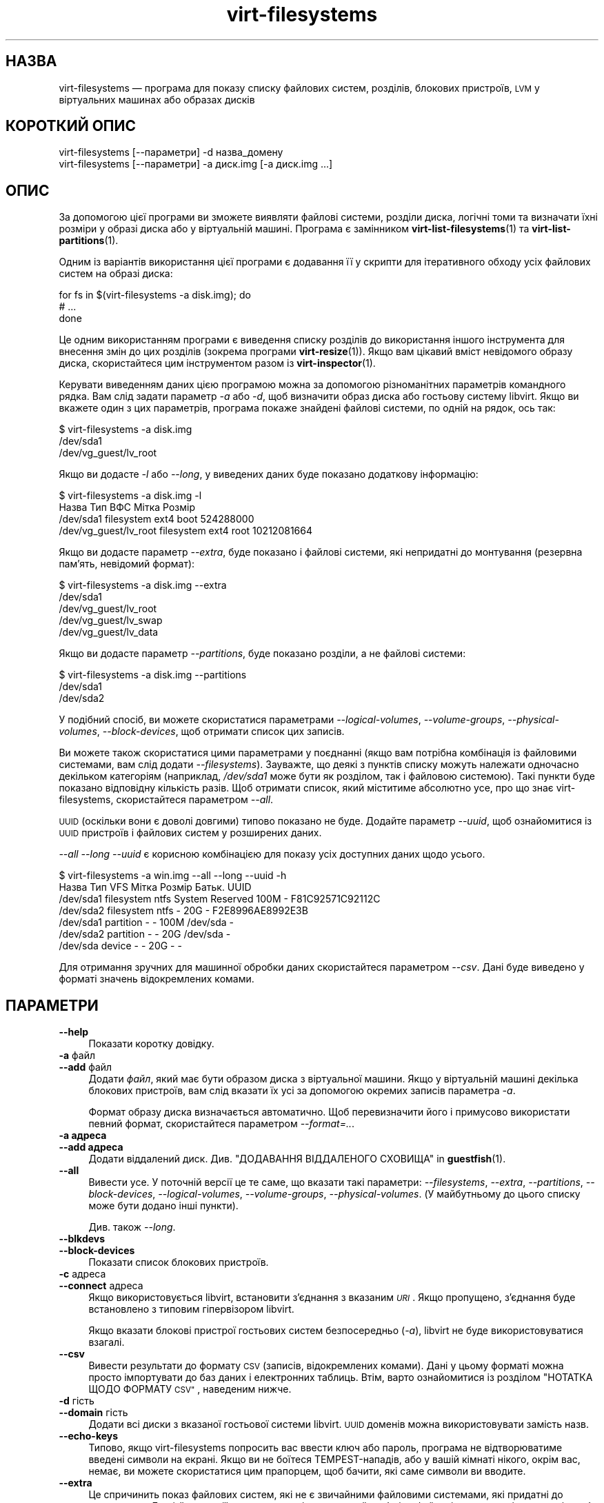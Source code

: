 .\" Automatically generated by Podwrapper::Man 1.38.2 (Pod::Simple 3.35)
.\"
.\" Standard preamble:
.\" ========================================================================
.de Sp \" Vertical space (when we can't use .PP)
.if t .sp .5v
.if n .sp
..
.de Vb \" Begin verbatim text
.ft CW
.nf
.ne \\$1
..
.de Ve \" End verbatim text
.ft R
.fi
..
.\" Set up some character translations and predefined strings.  \*(-- will
.\" give an unbreakable dash, \*(PI will give pi, \*(L" will give a left
.\" double quote, and \*(R" will give a right double quote.  \*(C+ will
.\" give a nicer C++.  Capital omega is used to do unbreakable dashes and
.\" therefore won't be available.  \*(C` and \*(C' expand to `' in nroff,
.\" nothing in troff, for use with C<>.
.tr \(*W-
.ds C+ C\v'-.1v'\h'-1p'\s-2+\h'-1p'+\s0\v'.1v'\h'-1p'
.ie n \{\
.    ds -- \(*W-
.    ds PI pi
.    if (\n(.H=4u)&(1m=24u) .ds -- \(*W\h'-12u'\(*W\h'-12u'-\" diablo 10 pitch
.    if (\n(.H=4u)&(1m=20u) .ds -- \(*W\h'-12u'\(*W\h'-8u'-\"  diablo 12 pitch
.    ds L" ""
.    ds R" ""
.    ds C` ""
.    ds C' ""
'br\}
.el\{\
.    ds -- \|\(em\|
.    ds PI \(*p
.    ds L" ``
.    ds R" ''
.    ds C`
.    ds C'
'br\}
.\"
.\" Escape single quotes in literal strings from groff's Unicode transform.
.ie \n(.g .ds Aq \(aq
.el       .ds Aq '
.\"
.\" If the F register is >0, we'll generate index entries on stderr for
.\" titles (.TH), headers (.SH), subsections (.SS), items (.Ip), and index
.\" entries marked with X<> in POD.  Of course, you'll have to process the
.\" output yourself in some meaningful fashion.
.\"
.\" Avoid warning from groff about undefined register 'F'.
.de IX
..
.nr rF 0
.if \n(.g .if rF .nr rF 1
.if (\n(rF:(\n(.g==0)) \{\
.    if \nF \{\
.        de IX
.        tm Index:\\$1\t\\n%\t"\\$2"
..
.        if !\nF==2 \{\
.            nr % 0
.            nr F 2
.        \}
.    \}
.\}
.rr rF
.\" ========================================================================
.\"
.IX Title "virt-filesystems 1"
.TH virt-filesystems 1 "2018-05-15" "libguestfs-1.38.2" "Virtualization Support"
.\" For nroff, turn off justification.  Always turn off hyphenation; it makes
.\" way too many mistakes in technical documents.
.if n .ad l
.nh
.SH "НАЗВА"
.IX Header "НАЗВА"
virt-filesystems — програма для показу списку файлових систем, розділів,
блокових пристроїв, \s-1LVM\s0 у віртуальних машинах або образах дисків
.SH "КОРОТКИЙ ОПИС"
.IX Header "КОРОТКИЙ ОПИС"
.Vb 1
\& virt\-filesystems [\-\-параметри] \-d назва_домену
\&
\& virt\-filesystems [\-\-параметри] \-a диск.img [\-a диск.img ...]
.Ve
.SH "ОПИС"
.IX Header "ОПИС"
За допомогою цієї програми ви зможете виявляти файлові системи, розділи
диска, логічні томи та визначати їхні розміри у образі диска або у
віртуальній машині. Програма є замінником \fBvirt\-list\-filesystems\fR\|(1) та
\&\fBvirt\-list\-partitions\fR\|(1).
.PP
Одним із варіантів використання цієї програми є додавання її у скрипти для
ітеративного обходу усіх файлових систем на образі диска:
.PP
.Vb 3
\& for fs in $(virt\-filesystems \-a disk.img); do
\&   # ...
\& done
.Ve
.PP
Це одним використанням програми є виведення списку розділів до використання
іншого інструмента для внесення змін до цих розділів (зокрема програми
\&\fBvirt\-resize\fR\|(1)). Якщо вам цікавий вміст невідомого образу диска,
скористайтеся цим інструментом разом із \fBvirt\-inspector\fR\|(1).
.PP
Керувати виведенням даних цією програмою можна за допомогою різноманітних
параметрів командного рядка. Вам слід задати параметр \fI\-a\fR або \fI\-d\fR, щоб
визначити образ диска або гостьову систему libvirt. Якщо ви вкажете один з
цих параметрів, програма покаже знайдені файлові системи, по одній на рядок,
ось так:
.PP
.Vb 3
\& $ virt\-filesystems \-a disk.img
\& /dev/sda1
\& /dev/vg_guest/lv_root
.Ve
.PP
Якщо ви додасте \fI\-l\fR або \fI\-\-long\fR, у виведених даних буде показано
додаткову інформацію:
.PP
.Vb 4
\& $ virt\-filesystems \-a disk.img \-l
\& Назва                  Тип          ВФС   Мітка  Розмір
\& /dev/sda1              filesystem   ext4  boot   524288000
\& /dev/vg_guest/lv_root  filesystem   ext4  root   10212081664
.Ve
.PP
Якщо ви додасте параметр \fI\-\-extra\fR, буде показано і файлові системи, які
непридатні до монтування (резервна пам'ять, невідомий формат):
.PP
.Vb 5
\& $ virt\-filesystems \-a disk.img \-\-extra
\& /dev/sda1
\& /dev/vg_guest/lv_root
\& /dev/vg_guest/lv_swap
\& /dev/vg_guest/lv_data
.Ve
.PP
Якщо ви додасте параметр \fI\-\-partitions\fR, буде показано розділи, а не
файлові системи:
.PP
.Vb 3
\& $ virt\-filesystems \-a disk.img \-\-partitions
\& /dev/sda1
\& /dev/sda2
.Ve
.PP
У подібний спосіб, ви можете скористатися параметрами \fI\-\-logical\-volumes\fR,
\&\fI\-\-volume\-groups\fR, \fI\-\-physical\-volumes\fR, \fI\-\-block\-devices\fR, щоб отримати
список цих записів.
.PP
Ви можете також скористатися цими параметрами у поєднанні (якщо вам потрібна
комбінація із файловими системами, вам слід додати
\&\fI\-\-filesystems\fR). Зауважте, що деякі з пунктів списку можуть належати
одночасно декільком категоріям (наприклад, \fI/dev/sda1\fR може бути як
розділом, так і файловою системою). Такі пункти буде показано відповідну
кількість разів. Щоб отримати список, який міститиме абсолютно усе, про що
знає virt-filesystems, скористайтеся параметром \fI\-\-all\fR.
.PP
\&\s-1UUID\s0 (оскільки вони є доволі довгими) типово показано не буде. Додайте
параметр \fI\-\-uuid\fR, щоб ознайомитися із \s-1UUID\s0 пристроїв і файлових систем у
розширених даних.
.PP
\&\fI\-\-all \-\-long \-\-uuid\fR є корисною комбінацією для показу усіх доступних
даних щодо усього.
.PP
.Vb 7
\& $ virt\-filesystems \-a win.img \-\-all \-\-long \-\-uuid \-h
\& Назва     Тип        VFS  Мітка           Розмір Батьк.   UUID
\& /dev/sda1 filesystem ntfs System Reserved 100M \-        F81C92571C92112C
\& /dev/sda2 filesystem ntfs \-               20G  \-        F2E8996AE8992E3B
\& /dev/sda1 partition  \-    \-               100M /dev/sda \-
\& /dev/sda2 partition  \-    \-               20G  /dev/sda \-
\& /dev/sda  device     \-    \-               20G  \-        \-
.Ve
.PP
Для отримання зручних для машинної обробки даних скористайтеся параметром
\&\fI\-\-csv\fR. Дані буде виведено у форматі значень відокремлених комами.
.SH "ПАРАМЕТРИ"
.IX Header "ПАРАМЕТРИ"
.IP "\fB\-\-help\fR" 4
.IX Item "--help"
Показати коротку довідку.
.IP "\fB\-a\fR файл" 4
.IX Item "-a файл"
.PD 0
.IP "\fB\-\-add\fR файл" 4
.IX Item "--add файл"
.PD
Додати \fIфайл\fR, який має бути образом диска з віртуальної машини. Якщо у
віртуальній машині декілька блокових пристроїв, вам слід вказати їх усі за
допомогою окремих записів параметра \fI\-a\fR.
.Sp
Формат образу диска визначається автоматично. Щоб перевизначити його і
примусово використати певний формат, скористайтеся параметром
\&\fI\-\-format=..\fR.
.IP "\fB\-a адреса\fR" 4
.IX Item "-a адреса"
.PD 0
.IP "\fB\-\-add адреса\fR" 4
.IX Item "--add адреса"
.PD
Додати віддалений диск. Див. \*(L"ДОДАВАННЯ ВІДДАЛЕНОГО СХОВИЩА\*(R" in \fBguestfish\fR\|(1).
.IP "\fB\-\-all\fR" 4
.IX Item "--all"
Вивести усе. У поточній версії це те саме, що вказати такі параметри:
\&\fI\-\-filesystems\fR, \fI\-\-extra\fR, \fI\-\-partitions\fR, \fI\-\-block\-devices\fR,
\&\fI\-\-logical\-volumes\fR, \fI\-\-volume\-groups\fR, \fI\-\-physical\-volumes\fR. (У
майбутньому до цього списку може бути додано інші пункти).
.Sp
Див. також \fI\-\-long\fR.
.IP "\fB\-\-blkdevs\fR" 4
.IX Item "--blkdevs"
.PD 0
.IP "\fB\-\-block\-devices\fR" 4
.IX Item "--block-devices"
.PD
Показати список блокових пристроїв.
.IP "\fB\-c\fR адреса" 4
.IX Item "-c адреса"
.PD 0
.IP "\fB\-\-connect\fR адреса" 4
.IX Item "--connect адреса"
.PD
Якщо використовується libvirt, встановити з’єднання з вказаним \fI\s-1URI\s0\fR. Якщо
пропущено, з’єднання буде встановлено з типовим гіпервізором libvirt.
.Sp
Якщо вказати блокові пристрої гостьових систем безпосередньо (\fI\-a\fR),
libvirt не буде використовуватися взагалі.
.IP "\fB\-\-csv\fR" 4
.IX Item "--csv"
Вивести результати до формату \s-1CSV\s0 (записів, відокремлених комами). Дані у
цьому форматі можна просто імпортувати до баз даних і електронних
таблиць. Втім, варто ознайомитися із розділом \*(L"НОТАТКА ЩОДО ФОРМАТУ \s-1CSV\*(R"\s0,
наведеним нижче.
.IP "\fB\-d\fR гість" 4
.IX Item "-d гість"
.PD 0
.IP "\fB\-\-domain\fR гість" 4
.IX Item "--domain гість"
.PD
Додати всі диски з вказаної гостьової системи libvirt. \s-1UUID\s0 доменів можна
використовувати замість назв.
.IP "\fB\-\-echo\-keys\fR" 4
.IX Item "--echo-keys"
Типово, якщо virt-filesystems попросить вас ввести ключ або пароль, програма
не відтворюватиме введені символи на екрані. Якщо ви не боїтеся
TEMPEST\-нападів, або у вашій кімнаті нікого, окрім вас, немає, ви можете
скористатися цим прапорцем, щоб бачити, які саме символи ви вводите.
.IP "\fB\-\-extra\fR" 4
.IX Item "--extra"
Це спричинить показ файлових систем, які не є звичайними файловими
системами, які придатні до монтування. До цієї категорії включено розділи
резервної пам'яті та файлові системи, які є порожніми або містять невідомі
дані.
.Sp
Цей параметр автоматично встановлює параметр \fI\-\-filesystems\fR.
.IP "\fB\-\-filesystems\fR" 4
.IX Item "--filesystems"
Показати список придатних до монтування систем. Якщо параметр показу не було
визначено, цей параметр буде додано до команди.
.Sp
Якщо було використано параметр \fI\-\-extra\fR, буде показано і непридатні до
монтування файлові системи.
.IP "\fB\-\-format=raw|qcow2|..\fR" 4
.IX Item "--format=raw|qcow2|.."
.PD 0
.IP "\fB\-\-format\fR" 4
.IX Item "--format"
.PD
Типовим значенням для параметра \fI\-a\fR є автоматичне визначення формату
образу диска. Використання цього параметра примусово визначає значення
параметрів \fI\-a\fR формату диска у наступному рядку команди. Використання
параметра \fI\-\-format\fR без аргументу перемикає програму у режим автоматичного
визначення у наступних параметрах \fI\-a\fR.
.Sp
Приклад:
.Sp
.Vb 1
\& virt\-filesystems \-\-format=raw \-a диск.img
.Ve
.Sp
примусове встановлення формату без обробки (без автоматичного визначення)
для \fIdisk.img\fR.
.Sp
.Vb 1
\& virt\-filesystems \-\-format=raw \-a диск.img \-\-format \-a інший_диск.img
.Ve
.Sp
примусове встановлення формату без обробки (без автоматичного визначення)
для \fIdiskimg\fR і повернення до автоматичного визначення для \fIanother.img\fR.
.Sp
Якщо ви користуєтеся ненадійними образами гостьових систем у необробленому
форматі, вам слід скористатися цим параметром для визначення формату
диска. Таким чином можна уникнути можливих проблем з захистом для
сформованих зловмисниками гостьових систем (\s-1CVE\-2010\-3851\s0).
.IP "\fB\-h\fR" 4
.IX Item "-h"
.PD 0
.IP "\fB\-\-human\-readable\fR" 4
.IX Item "--human-readable"
.PD
У режимі \fI\-\-long\fR показувати розміри у зручному для читання форматі.
.IP "\fB\-\-keys\-from\-stdin\fR" 4
.IX Item "--keys-from-stdin"
Прочитати параметри ключа або пароля із джерела стандартного
введення. Типово програма намагається читати паролі від користувача
відкриттям \fI/dev/tty\fR.
.IP "\fB\-l\fR" 4
.IX Item "-l"
.PD 0
.IP "\fB\-\-long\fR" 4
.IX Item "--long"
.PD
Показувати додаткові стовпчики даних («довгий формат»).
.Sp
Якщо ви не додасте параметр \fI\-\-no\-title\fR, буде додано рядок заголовка.
.Sp
Вміст додаткових стовпчиків залежить від вибраного виведення, а
упорядкування стовпчиків може змінитися у майбутніх версіях. Для того, щоб
виведені дані відповідали вхідним даним зовнішніх програм, скористайтеся
рядком заголовків, виведенням \fI\-\-csv\fR і/або \fBcsvtool\fR\|(1).
.Sp
Якщо дані має бути виведено у зручному для читання людиною форматі,
скористайтеся параметром \fI\-h\fR. Типово, буде показано розміри у \fIбайтах\fR.
.Sp
Скористайтеся параметром \fI\-\-uuid\fR, щоб було показано також \s-1UUID.\s0
.IP "\fB\-\-lvs\fR" 4
.IX Item "--lvs"
.PD 0
.IP "\fB\-\-logvols\fR" 4
.IX Item "--logvols"
.IP "\fB\-\-logical\-volumes\fR" 4
.IX Item "--logical-volumes"
.PD
Показати логічні томи \s-1LVM.\s0 У цьому режимі томи буде показано незалежно від
того, чи містяться на логічних томах файлові системи.
.IP "\fB\-\-no\-title\fR" 4
.IX Item "--no-title"
У режимі \fI\-\-long\fR не додавати рядок заголовків.
.Sp
Зауважте, що порядок стовпчиків не є фіксованим і може змінитися у майбутніх
версіях virt-filesystems; отже, використання цього параметра може призвести
до не зовсім очікуваних наслідків.
.IP "\fB\-\-parts\fR" 4
.IX Item "--parts"
.PD 0
.IP "\fB\-\-partitions\fR" 4
.IX Item "--partitions"
.PD
Показати розділи. У цьому режимі розділи буде показано незалежно від того,
чи містяться на розділах файлові системи.
.IP "\fB\-\-pvs\fR" 4
.IX Item "--pvs"
.PD 0
.IP "\fB\-\-physvols\fR" 4
.IX Item "--physvols"
.IP "\fB\-\-physical\-volumes\fR" 4
.IX Item "--physical-volumes"
.PD
Показати фізичні томи \s-1LVM.\s0
.IP "\fB\-\-uuid\fR" 4
.IX Item "--uuid"
.PD 0
.IP "\fB\-\-uuids\fR" 4
.IX Item "--uuids"
.PD
У режимі \fI\-\-long\fR буде також виведено \s-1UUID.\s0
.IP "\fB\-v\fR" 4
.IX Item "-v"
.PD 0
.IP "\fB\-\-verbose\fR" 4
.IX Item "--verbose"
.PD
Увімкнути докладний показ повідомлень з метою діагностики.
.IP "\fB\-V\fR" 4
.IX Item "-V"
.PD 0
.IP "\fB\-\-version\fR" 4
.IX Item "--version"
.PD
Показати дані щодо версії і завершити роботу.
.IP "\fB\-\-vgs\fR" 4
.IX Item "--vgs"
.PD 0
.IP "\fB\-\-volgroups\fR" 4
.IX Item "--volgroups"
.IP "\fB\-\-volume\-groups\fR" 4
.IX Item "--volume-groups"
.PD
Показати групи томів \s-1LVM.\s0
.IP "\fB\-x\fR" 4
.IX Item "-x"
Увімкнути трасування викликів програмного інтерфейсу libguestfs.
.SH "СТОВПЧИКИ"
.IX Header "СТОВПЧИКИ"
Зауважте, що порядок і перелік стовпчиків у виведених даних у майбутніх
версіях може бути змінено.
.IP "\fBНазва\fR" 4
.IX Item "Назва"
Назва файлової системи, розділу, блокового пристрою або \s-1LVM.\s0
.Sp
Назви пристроїв та розділів буде показано у форматі канонічних назв
libguestfs. Таким чином, наприклад, \fI/dev/sda2\fR означатиме другий розділ на
першому пристрої.
.Sp
Якщо параметр \fI\-\-long\fR \fBне\fR вказано, у виведених даних буде лише стовпчик
назв.
.IP "\fBТип\fR" 4
.IX Item "Тип"
Тип об'єкта. Наприклад, \f(CW\*(C`filesystem\*(C'\fR, \f(CW\*(C`lv\*(C'\fR, \f(CW\*(C`device\*(C'\fR тощо.
.IP "\fB\s-1VFS\s0\fR" 4
.IX Item "VFS"
Якщо буде виявлено відому програмі файлову систему, у цьому стовпчику буде
показано дані щодо неї, наприклад \f(CW\*(C`ext4\*(C'\fR.
.IP "\fBМітка\fR" 4
.IX Item "Мітка"
Якщо у об'єкта є мітка (яка використовується для ідентифікації та монтування
файлових систем), у цьому стовпчику міститься мітка.
.IP "\fB\s-1MBR\s0\fR" 4
.IX Item "MBR"
Байт типу розділу, буде показано у форматі двоцифрового шістнадцяткового
числа. Довідковий список типів розділів наведено тут:
http://www.win.tue.nl/~aeb/partitions/partition_types\-1.html
.Sp
Це стосується лише розділів \s-1DOS\s0 (\s-1MBR\s0).
.IP "\fBРозмір\fR" 4
.IX Item "Розмір"
Розмір об'єкта у байтах. Якщо використано параметр \fI\-\-human\fR, розмір буде
вказано у зручному для читання форматі.
.IP "\fBОснова\fR" 4
.IX Item "Основа"
У стовпчику батьківських об'єктів показано відношення батьківських і
дочірніх об'єктів.
.Sp
Наприклад, якщо об'єкт є розділом, у цьому стовпчику міститиметься назва
пристрою, на якому цей розділ розташовано. Якщо об'єкт є логічним томом, у
цьому стовпчику буде наведено назву групи томів.
.Sp
Якщо батьківських об'єктів декілька, вмістом стовпчика буде список значень
відокремлених комами, наприклад \f(CW\*(C`/dev/sda,/dev/sdb\*(C'\fR.
.IP "\fB\s-1UUID\s0\fR" 4
.IX Item "UUID"
Якщо у об'єкта є \s-1UUID\s0 (який використовується для ідентифікації та монтування
файлових систем та блокових пристроїв), у цьому стовпчику міститься \s-1UUID\s0 у
форматі рядка.
.Sp
\&\s-1UUID\s0 буде показано, лише якщо вказано параметр \fI\-\-uuid\fR.
.SH "ЗАУВАЖЕННЯ ЩОДО ФОРМАТУ CSV"
.IX Header "ЗАУВАЖЕННЯ ЩОДО ФОРМАТУ CSV"
Формат значень, які відокремлено комами (\s-1CSV\s0), є оманливо простим. Може
\&\fIздатися\fR, що його просто обробляти, але насправді це зовсім не так.
.PP
Міф: достатньо розділити поля за комами. Реальність: поділ комами \fIне\fR
працює у надійний спосіб. Ось приклад із двома стовпчиками:
.PP
.Vb 1
\& "foo,bar",baz
.Ve
.PP
Міф: слід читати файл за рядками, один рядок за одну операцію
читання. Реальність: читання за рядками \fIне\fR працює у надійний спосіб. Ось
приклад із одним рядком:
.PP
.Vb 2
\& "foo
\& bar",baz
.Ve
.PP
Для скриптів командної оболонки скористайтеся \f(CW\*(C`csvtool\*(C'\fR
(https://github.com/Chris00/ocaml\-csv також є серед пакунків основних
дистрибутивів Linux).
.PP
Для інших мов програмування використовуйте бібліотеку для обробки даних \s-1CSV\s0
(наприклад, \f(CW\*(C`Text::CSV\*(C'\fR для Perl або вбудовану бібліотеку csv Python).
.PP
У більшості електронних таблиць та баз даних передбачено можливості
безпосереднього імпортування даних \s-1CSV.\s0
.SH "СТАН ВИХОДУ"
.IX Header "СТАН ВИХОДУ"
Ця програма повертає значення 0 у разі успішного завершення і ненульове
значення, якщо сталася помилка.
.SH "ТАКОЖ ПЕРЕГЛЯНЬТЕ"
.IX Header "ТАКОЖ ПЕРЕГЛЯНЬТЕ"
\&\fBguestfs\fR\|(3), \fBguestfish\fR\|(1), \fBvirt\-cat\fR\|(1), \fBvirt\-df\fR\|(1),
\&\fBvirt\-list\-filesystems\fR\|(1), \fBvirt\-list\-partitions\fR\|(1), \fBcsvtool\fR\|(1),
http://libguestfs.org/.
.SH "АВТОР"
.IX Header "АВТОР"
Richard W.M. Jones http://people.redhat.com/~rjones/
.SH "АВТОРСЬКІ ПРАВА"
.IX Header "АВТОРСЬКІ ПРАВА"
© Red Hat Inc., 2010–2012
.SH "LICENSE"
.IX Header "LICENSE"
.SH "BUGS"
.IX Header "BUGS"
To get a list of bugs against libguestfs, use this link:
https://bugzilla.redhat.com/buglist.cgi?component=libguestfs&product=Virtualization+Tools
.PP
To report a new bug against libguestfs, use this link:
https://bugzilla.redhat.com/enter_bug.cgi?component=libguestfs&product=Virtualization+Tools
.PP
When reporting a bug, please supply:
.IP "\(bu" 4
The version of libguestfs.
.IP "\(bu" 4
Where you got libguestfs (eg. which Linux distro, compiled from source, etc)
.IP "\(bu" 4
Describe the bug accurately and give a way to reproduce it.
.IP "\(bu" 4
Run \fBlibguestfs\-test\-tool\fR\|(1) and paste the \fBcomplete, unedited\fR
output into the bug report.
